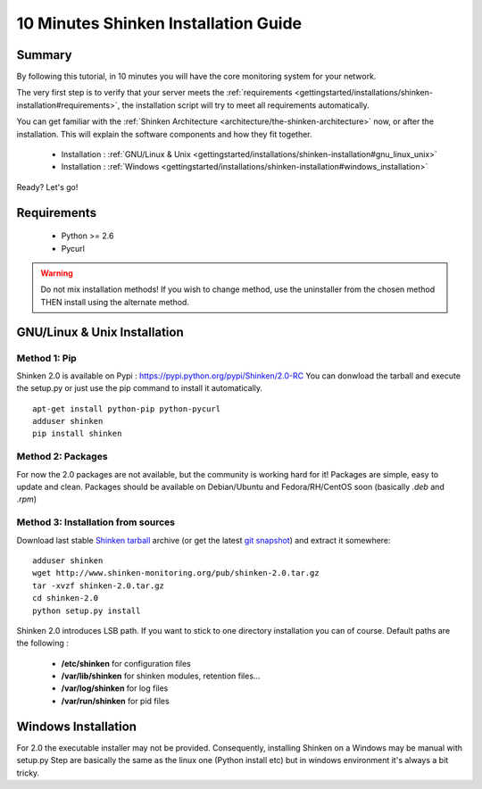 .. _gettingstarted/installations/shinken-installation:

=====================================
10 Minutes Shinken Installation Guide 
=====================================


Summary 
========

By following this tutorial, in 10 minutes you will have the core monitoring system for your network.

The very first step is to verify that your server meets the :ref:`requirements <gettingstarted/installations/shinken-installation#requirements>`, the installation script will try to meet all requirements automatically.
   
You can get familiar with the :ref:`Shinken Architecture <architecture/the-shinken-architecture>` now, or after the installation. This will explain the software components and how they fit together.

  * Installation : :ref:`GNU/Linux & Unix <gettingstarted/installations/shinken-installation#gnu_linux_unix>`
  * Installation : :ref:`Windows <gettingstarted/installations/shinken-installation#windows_installation>`

Ready? Let's go!


.. _gettingstarted/installations/shinken-installation#requirements:

Requirements
=============

 * Python >= 2.6
 * Pycurl


.. _gettingstarted/installations/shinken-installation#gnu_linux_unix:

.. warning::  Do not mix installation methods! If you wish to change method, use the uninstaller from the chosen method THEN install using the alternate method.


GNU/Linux & Unix Installation 
==============================

Method 1: Pip
--------------

Shinken 2.0 is available on Pypi : https://pypi.python.org/pypi/Shinken/2.0-RC
You can donwload the tarball and execute the setup.py or just use the pip command to install it automatically.


::

  apt-get install python-pip python-pycurl
  adduser shinken
  pip install shinken


Method 2: Packages 
-------------------

For now the 2.0 packages are not available, but the community is working hard for it! Packages are simple, easy to update and clean.
Packages should be available on Debian/Ubuntu and Fedora/RH/CentOS soon (basically  *.deb* and  *.rpm*)


Method 3: Installation from sources 
------------------------------------

Download last stable `Shinken tarball`_ archive (or get the latest `git snapshot`_) and extract it somewhere:

::

  adduser shinken
  wget http://www.shinken-monitoring.org/pub/shinken-2.0.tar.gz
  tar -xvzf shinken-2.0.tar.gz
  cd shinken-2.0
  python setup.py install


Shinken 2.0 introduces LSB path. If you want to stick to one directory installation you can of course. 
Default paths are the following :

 * **/etc/shinken** for configuration files
 * **/var/lib/shinken** for shinken modules, retention files...
 * **/var/log/shinken** for log files
 * **/var/run/shinken** for pid files


.. _gettingstarted/installations/shinken-installation#windows_installation:


Windows Installation 
=====================

For 2.0 the executable installer may not be provided. Consequently, installing Shinken on a Windows may be manual with setup.py
Step are basically the same as the linux one (Python install etc) but in windows environment it's always a bit tricky.







.. _git snapshot: https://github.com/naparuba/shinken/tarball/master
.. _Shinken tarball: http://www.shinken-monitoring.org/pub/shinken-2.0.tar.gz
.. _install.d/README: https://github.com/naparuba/shinken/blob/master/install.d/README

